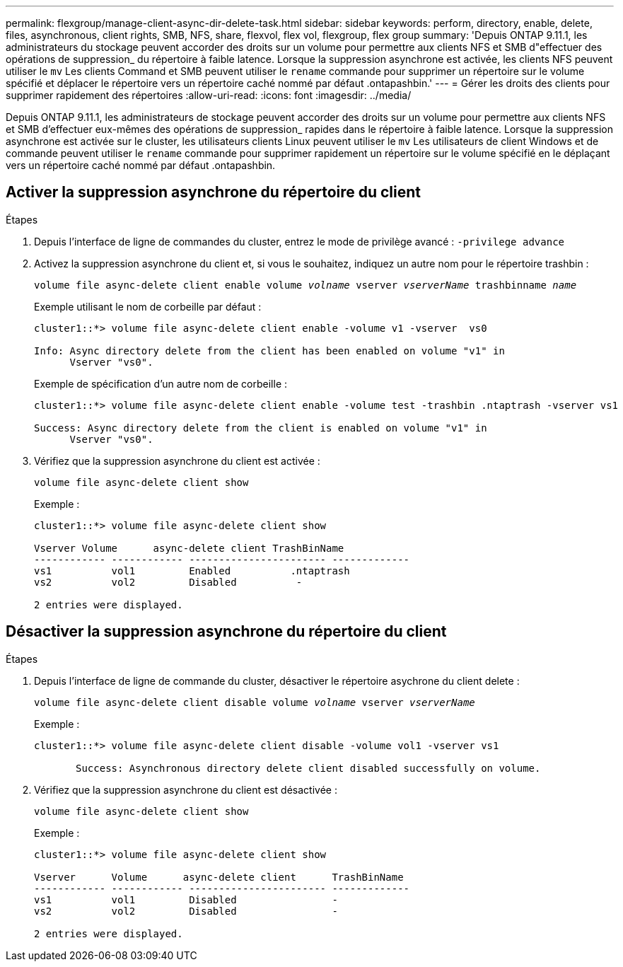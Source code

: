 ---
permalink: flexgroup/manage-client-async-dir-delete-task.html 
sidebar: sidebar 
keywords: perform, directory, enable, delete, files, asynchronous, client rights, SMB, NFS, share, flexvol, flex vol, flexgroup, flex group 
summary: 'Depuis ONTAP 9.11.1, les administrateurs du stockage peuvent accorder des droits sur un volume pour permettre aux clients NFS et SMB d"effectuer des opérations de suppression_ du répertoire à faible latence. Lorsque la suppression asynchrone est activée, les clients NFS peuvent utiliser le `mv` Les clients Command et SMB peuvent utiliser le `rename` commande pour supprimer un répertoire sur le volume spécifié et déplacer le répertoire vers un répertoire caché nommé par défaut .ontapashbin.' 
---
= Gérer les droits des clients pour supprimer rapidement des répertoires
:allow-uri-read: 
:icons: font
:imagesdir: ../media/


[role="lead"]
Depuis ONTAP 9.11.1, les administrateurs de stockage peuvent accorder des droits sur un volume pour permettre aux clients NFS et SMB d'effectuer eux-mêmes des opérations de suppression_ rapides dans le répertoire à faible latence. Lorsque la suppression asynchrone est activée sur le cluster, les utilisateurs clients Linux peuvent utiliser le `mv` Les utilisateurs de client Windows et de commande peuvent utiliser le `rename` commande pour supprimer rapidement un répertoire sur le volume spécifié en le déplaçant vers un répertoire caché nommé par défaut .ontapashbin.



== Activer la suppression asynchrone du répertoire du client

.Étapes
. Depuis l'interface de ligne de commandes du cluster, entrez le mode de privilège avancé : `-privilege advance`
. Activez la suppression asynchrone du client et, si vous le souhaitez, indiquez un autre nom pour le répertoire trashbin :
+
`volume file async-delete client enable volume _volname_ vserver _vserverName_ trashbinname _name_`

+
Exemple utilisant le nom de corbeille par défaut :

+
[listing]
----
cluster1::*> volume file async-delete client enable -volume v1 -vserver  vs0

Info: Async directory delete from the client has been enabled on volume "v1" in
      Vserver "vs0".
----
+
Exemple de spécification d'un autre nom de corbeille :

+
[listing]
----
cluster1::*> volume file async-delete client enable -volume test -trashbin .ntaptrash -vserver vs1

Success: Async directory delete from the client is enabled on volume "v1" in
      Vserver "vs0".
----
. Vérifiez que la suppression asynchrone du client est activée :
+
`volume file async-delete client show`

+
Exemple :

+
[listing]
----
cluster1::*> volume file async-delete client show

Vserver Volume      async-delete client TrashBinName
------------ ------------ ----------------------- -------------
vs1          vol1         Enabled          .ntaptrash
vs2          vol2         Disabled          -

2 entries were displayed.
----




== Désactiver la suppression asynchrone du répertoire du client

.Étapes
. Depuis l'interface de ligne de commande du cluster, désactiver le répertoire asychrone du client delete :
+
`volume file async-delete client disable volume _volname_ vserver _vserverName_`

+
Exemple :

+
[listing]
----
cluster1::*> volume file async-delete client disable -volume vol1 -vserver vs1

       Success: Asynchronous directory delete client disabled successfully on volume.
----
. Vérifiez que la suppression asynchrone du client est désactivée :
+
`volume file async-delete client show`

+
Exemple :

+
[listing]
----
cluster1::*> volume file async-delete client show

Vserver      Volume      async-delete client      TrashBinName
------------ ------------ ----------------------- -------------
vs1          vol1         Disabled                -
vs2          vol2         Disabled                -

2 entries were displayed.
----

